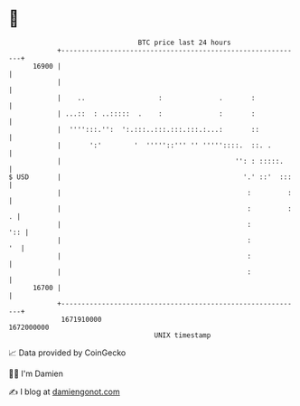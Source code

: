 * 👋

#+begin_example
                                   BTC price last 24 hours                    
               +------------------------------------------------------------+ 
         16900 |                                                            | 
               |                                                            | 
               |    ..                  :              .       :            | 
               | ...::  : ..:::::  .    :              :       :            | 
               |  '''':::.'':  ':.:::..:::.:::.:::.:...:       ::           | 
               |       ':'        '  '''''::''' '' '''''::::.  ::. .        | 
               |                                           '': : :::::.     | 
   $ USD       |                                             '.' ::'  :::   | 
               |                                              :         :   | 
               |                                              :         : . | 
               |                                              :         ':: | 
               |                                              :          '  | 
               |                                              :             | 
               |                                              :             | 
         16700 |                                                            | 
               +------------------------------------------------------------+ 
                1671910000                                        1672000000  
                                       UNIX timestamp                         
#+end_example
📈 Data provided by CoinGecko

🧑‍💻 I'm Damien

✍️ I blog at [[https://www.damiengonot.com][damiengonot.com]]
